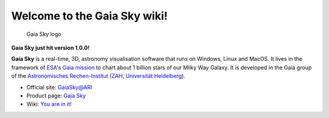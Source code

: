 Welcome to the Gaia Sky wiki!
*****************************

.. figure:: https://zah.uni-heidelberg.de/fileadmin/user_upload/gaia/gaiasky/img/GaiaSkySplash-s.jpg
   :alt: Gaia Sky logo

   Gaia Sky logo
|Build status|

**Gaia Sky just hit version 1.0.0!**

**Gaia Sky** is a real-time, 3D, astronomy visualisation software that
runs on Windows, Linux and MacOS. It lives in the framework of
`ESA <http://www.esa.int/ESA>`__'s `Gaia
mission <http://sci.esa.int/gaia>`__ to chart about 1 billion stars of
our Milky Way Galaxy. It is developed in the Gaia group of the
`Astronomisches Rechen-Institut <www.ari.uni-heidelberg.de>`__
(`ZAH <www.zah.uni-heidelberg.de>`__, `Universität
Heidelberg <www.uni-heidelberg.de>`__).

-  Official site:
   `GaiaSky@ARI <http://www.zah.uni-heidelberg.de/gaia2/outreach/gaiasky/>`__
-  Product page: `Gaia Sky <http://ari-zah.github.io/gaiasky>`__
-  Wiki: `You are in it! <https://github.com/ari-zah/gaiasky/wiki/>`__

.. |Build status| image:: https://circleci.com/gh/ari-zah/gaiasky/tree/master.svg?style=svg
   :target: https://circleci.com/gh/ari-zah/gaiasky/tree/master
